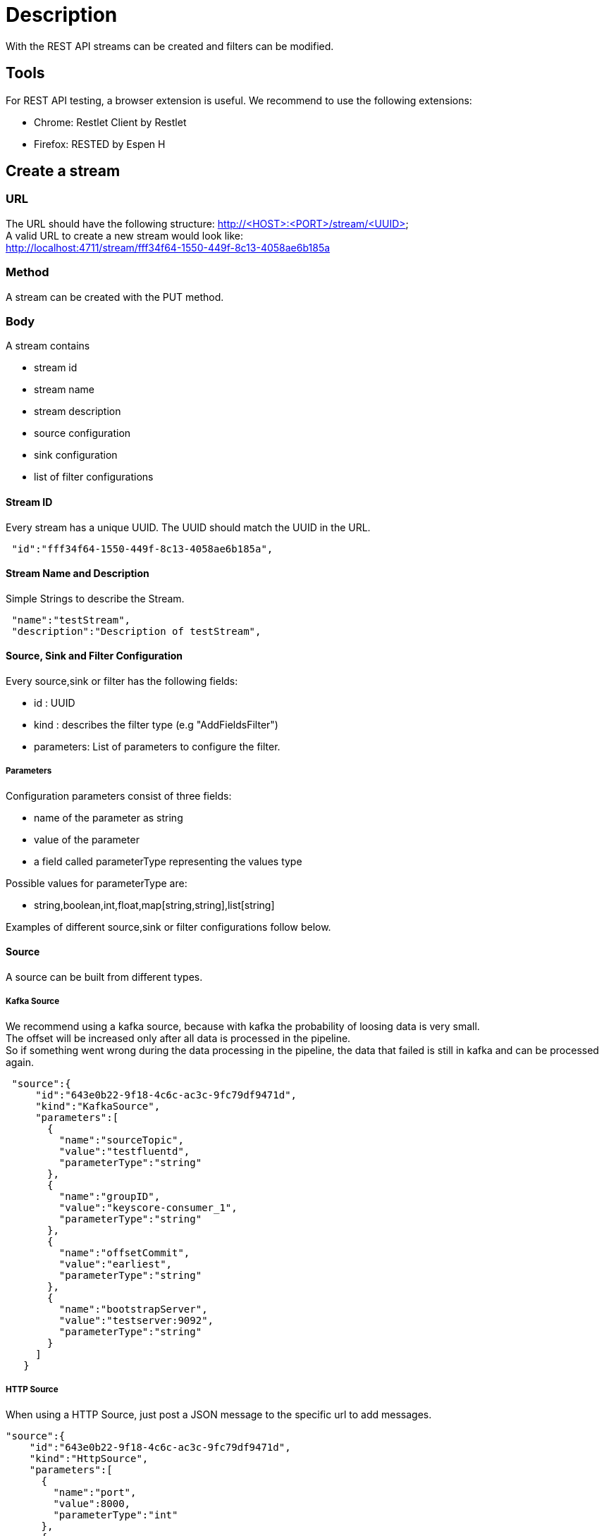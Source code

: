 = Description

With the REST API streams can be created and filters can be modified.

== Tools
For REST API testing, a browser extension is useful. We recommend to use the following extensions: +

* Chrome:   Restlet Client by Restlet
* Firefox:  RESTED by Espen H


== Create a stream

=== URL

The URL should have the following structure: http://<HOST>:<PORT>/stream/<UUID> +
A valid URL to create a new stream would look like: +
http://localhost:4711/stream/fff34f64-1550-449f-8c13-4058ae6b185a

=== Method
A stream can be created with the PUT method.

=== Body
A stream contains


* stream id
* stream name
* stream description
* source configuration
* sink configuration
* list of filter configurations


==== Stream ID
Every stream has a unique UUID. The UUID should match the UUID in the URL.
[source,json]
 "id":"fff34f64-1550-449f-8c13-4058ae6b185a",

==== Stream Name and Description
Simple Strings to describe the Stream.
[source,json]
 "name":"testStream",
 "description":"Description of testStream",

==== Source, Sink and Filter Configuration
Every source,sink or filter has the following fields:

* id : UUID
* kind : describes the filter type (e.g "AddFieldsFilter")
* parameters: List of parameters to configure the filter.

===== Parameters
Configuration parameters consist of three fields:

* name of the parameter as string
* value of the parameter
* a field called parameterType representing the values type

Possible values for parameterType are:

* string,boolean,int,float,map[string,string],list[string]

Examples of different source,sink or filter configurations follow below.

==== Source
A source can be built from different types.

===== Kafka Source
We recommend using a kafka source, because with kafka the probability of loosing data is very small. +
The offset will be increased only after all data is processed in the pipeline. +
So if something went wrong during the data processing in the pipeline,
the data that failed is still in kafka and can be processed again.
[source,json]
 "source":{
     "id":"643e0b22-9f18-4c6c-ac3c-9fc79df9471d",
     "kind":"KafkaSource",
     "parameters":[
       {
         "name":"sourceTopic",
         "value":"testfluentd",
         "parameterType":"string"
       },
       {
         "name":"groupID",
         "value":"keyscore-consumer_1",
         "parameterType":"string"
       },
       {
         "name":"offsetCommit",
         "value":"earliest",
         "parameterType":"string"
       },
       {
         "name":"bootstrapServer",
         "value":"testserver:9092",
         "parameterType":"string"
       }
     ]
   }

===== HTTP Source
When using a HTTP Source, just post a JSON message to the specific url to add messages.
[source,json]
"source":{
    "id":"643e0b22-9f18-4c6c-ac3c-9fc79df9471d",
    "kind":"HttpSource",
    "parameters":[
      {
        "name":"port",
        "value":8000,
        "parameterType":"int"
      },
      {
        "name":"fieldName",
        "value":"httpSource",
        "parameterType":"string"
      },
      {
        "name":"bindAddress",
        "value":"localhost",
        "parameterType":"string"
      }
    ]
  }

==== Sink
All the processed data will be pushed in the specified sink.

===== Kafka Sink
[source,json]
 "sink":{
     "id":"48ab7a30-7387-4fee-b821-96dfecd411d7",
     "kind":"KafkaSink",
     "parameters":[
       {
         "name":"sinkTopic",
         "value":"testfluentd",
         "parameterType":"string"
       },
       {
         "name":"bootstrapServer",
         "value":"testserver:9092",
         "parameterType":"string"
       }
     ]
   }


===== StdOut Sink [Dev tool | Not for production]
Logs all messages in the console.
[source,json]
 "sink":{
     "id":"48ab7a30-7387-4fee-b821-96dfecd411d7",
     "kind":"StdOutSink",
     "parameters":[
     ]
   }

==== Body
The body contains all the filter you want to apply on the streaming data. +
It can be only one filter or as many as you want.
[source,json]
"filter":[
    {},
    {}
 ],

===== Retain_Fields Filter
After the retain filter is processed, only the fields in the "fields_to_remain" list will be present in the streaming data. +
All other fields are not longer in the streaming data.
[source,json]
 "id":"26d4d561-4cfc-42d6-9cf4-521e66586317",
 "kind":"RetainFieldsFilter",
 "parameters":[
     {
       "name":"fieldsToRetain",
       "value":[
         "fieldX",
         "timeField"
       ],
       "parameterType":"list[string]"
     }
 ]

===== Add_Fields Filter
This filter adds new fields with the given value to the streaming data. +
All older fields are retained.
[source,json]
 "id":"26d4d561-4cfc-42d6-9cf4-521e66586317",
 "kind":"AddFieldsFilter",
 "parameters":[
     {
       "name":"fieldToAdd",
       "value":{
         "fieldX":"valueX",
         "fieldY":"valueY"
       },
       "parameterType":"map[string,string]"
     }
 ]

===== Remove_Fields Filter
This filter removes the specified fields from the streaming data. +
All other fields are retained.
[source,json]
"id":"26d4d561-4cfc-42d6-9cf4-521e66586317",
"kind":"RemoveFieldsFilter",
"parameters":[
    {
      "name":"fieldsToRemove",
      "value":[
        "fieldX",
        "timeField"
      ],
      "parameterType":"list[string]"
    }
]


===== Grok_Fields Filter
The grok filter applies the specified regex pattern on the specified fields and extracts the results in a new field. +
The other fields are retained. +
This filter is pausable.

[source,json]
"id":"26d4d561-4cfc-42d6-9cf4-521e66586317",
"kind":"GrokFilter",
"parameters":[
    {
      "name":"isPaused",
      "value":false,
      "parameterType":"boolean"
    },
    {
      "name":"pattern",
      "value":"(?<newmessage>.*)",
      "parameterType":"string"
    },
    {
      "name":"fieldNames",
      "value":["message"],
      "parameterType":"list[string]"
    }
]


== Change a filter
=== URL
The url must contain the keyword filter: http://<HOST>:<PORT>/filter/<UUID_OF_FILTER>

=== Method
The standard method to edit a filter is PUT.

=== Body
To change a filter, edit the specific model parameters for the filter. +
These are all parameters that were used to create a filter except of the filter_type and the filter_id. +

Here is an example body how to edit a grok_field filter:
[source,json]
{
    "isPaused":"false"
    "fieldNames":[
        "fieldWithIP",
        "fieldX"
    ],
    "pattern":".*(?<ipsuffix>\\d{0,2})"
}
